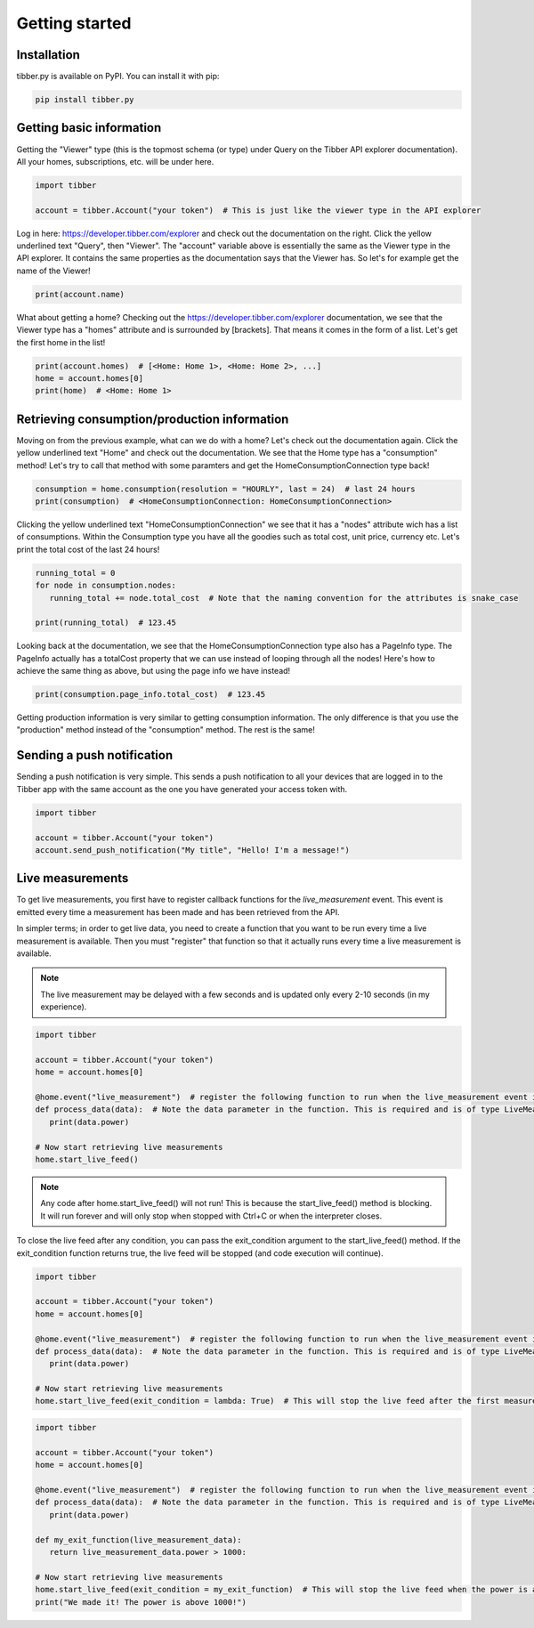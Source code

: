 Getting started
===============

############
Installation
############
tibber.py is available on PyPI. You can install it with pip:

.. code-block:: bash

   pip install tibber.py

#########################
Getting basic information
#########################

Getting the "Viewer" type (this is the topmost schema (or type) under Query on the Tibber API explorer
documentation). All your homes, subscriptions, etc. will be under here. 

.. code-block:: python

   import tibber

   account = tibber.Account("your token")  # This is just like the viewer type in the API explorer

Log in here: https://developer.tibber.com/explorer and check out the documentation on the right.
Click the yellow underlined text "Query", then "Viewer". The "account" variable above is essentially
the same as the Viewer type in the API explorer. It contains the same properties as the documentation
says that the Viewer has. So let's for example get the name of the Viewer!

.. code-block:: python

   print(account.name)

What about getting a home? Checking out the https://developer.tibber.com/explorer documentation, we
see that the Viewer type has a "homes" attribute and is surrounded by [brackets]. That means it comes
in the form of a list. Let's get the first home in the list!

.. code-block:: python

   print(account.homes)  # [<Home: Home 1>, <Home: Home 2>, ...]
   home = account.homes[0]
   print(home)  # <Home: Home 1>


#############################################
Retrieving consumption/production information
#############################################

Moving on from the previous example, what can we do with a home? Let's check out the documentation again.
Click the yellow underlined text "Home" and check out the documentation. We see that the Home type has a
"consumption" method! Let's try to call that method with some paramters and get the HomeConsumptionConnection type back!

.. code-block:: python

   consumption = home.consumption(resolution = "HOURLY", last = 24)  # last 24 hours
   print(consumption)  # <HomeConsumptionConnection: HomeConsumptionConnection>

Clicking the yellow underlined text "HomeConsumptionConnection" we see that it has a "nodes" attribute wich
has a list of consumptions. Within the Consumption type you have all the goodies such as total cost, unit price,
currency etc. Let's print the total cost of the last 24 hours!

.. code-block:: python

   running_total = 0
   for node in consumption.nodes:
      running_total += node.total_cost  # Note that the naming convention for the attributes is snake_case

   print(running_total)  # 123.45

Looking back at the documentation, we see that the HomeConsumptionConnection type also has a PageInfo type.
The PageInfo actually has a totalCost property that we can use instead of looping through all the nodes!
Here's how to achieve the same thing as above, but using the page info we have instead!

.. code-block:: python

   print(consumption.page_info.total_cost)  # 123.45

Getting production information is very similar to getting consumption information. The only difference is
that you use the "production" method instead of the "consumption" method. The rest is the same!

###########################
Sending a push notification
###########################
Sending a push notification is very simple. This sends a push notification
to all your devices that are logged in to the Tibber app with the same 
account as the one you have generated your access token with.

.. code-block:: python

   import tibber

   account = tibber.Account("your token")
   account.send_push_notification("My title", "Hello! I'm a message!")

#################
Live measurements
#################

To get live measurements, you first have to register callback functions
for the `live_measurement` event. This event is emitted every time a 
measurement has been made and has been retrieved from the API.

In simpler terms; in order to get live data, you need to create a function 
that you want to be run every time a live measurement is available. Then
you must "register" that function so that it actually runs every time 
a live measurement is available.

.. note::
   The live measurement may be delayed with a few seconds and is updated
   only every 2-10 seconds (in my experience).

.. code-block:: python

   import tibber

   account = tibber.Account("your token")
   home = account.homes[0]

   @home.event("live_measurement")  # register the following function to run when the live_measurement event is emitted
   def process_data(data):  # Note the data parameter in the function. This is required and is of type LiveMeasurement.
      print(data.power)

   # Now start retrieving live measurements
   home.start_live_feed()

.. note::
   Any code after home.start_live_feed() will not run! This is because the
   start_live_feed() method is blocking. It will run forever and will only
   stop when stopped with Ctrl+C or when the interpreter closes.

To close the live feed after any condition, you can pass the exit_condition argument to
the start_live_feed() method. If the exit_condition function returns true, the live feed
will be stopped (and code execution will continue).

.. code-block:: python

   import tibber

   account = tibber.Account("your token")
   home = account.homes[0]

   @home.event("live_measurement")  # register the following function to run when the live_measurement event is emitted
   def process_data(data):  # Note the data parameter in the function. This is required and is of type LiveMeasurement.
      print(data.power)

   # Now start retrieving live measurements
   home.start_live_feed(exit_condition = lambda: True)  # This will stop the live feed after the first measurement

.. code-block:: python
   
      import tibber
   
      account = tibber.Account("your token")
      home = account.homes[0]
   
      @home.event("live_measurement")  # register the following function to run when the live_measurement event is emitted
      def process_data(data):  # Note the data parameter in the function. This is required and is of type LiveMeasurement.
         print(data.power)

      def my_exit_function(live_measurement_data):
         return live_measurement_data.power > 1000:
   
      # Now start retrieving live measurements
      home.start_live_feed(exit_condition = my_exit_function)  # This will stop the live feed when the power is above 1000
      print("We made it! The power is above 1000!")